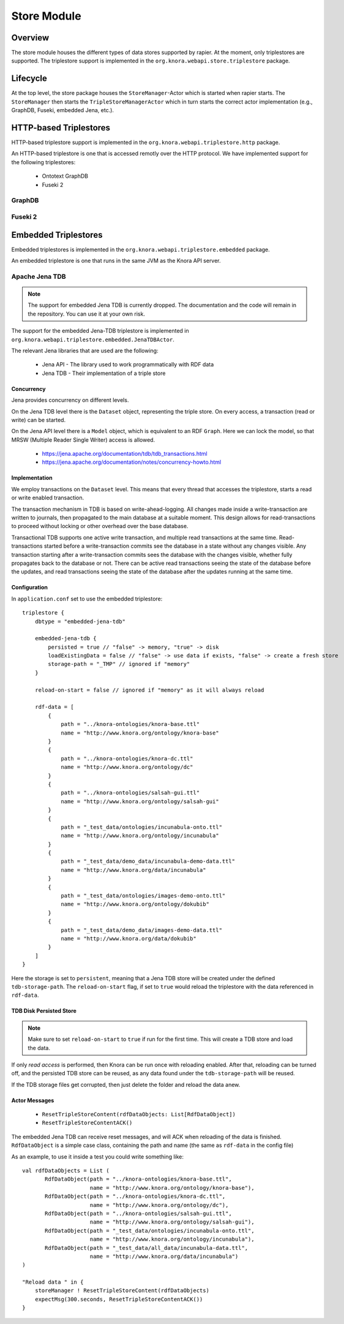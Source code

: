 .. Copyright © 2015 Lukas Rosenthaler, Benjamin Geer, Ivan Subotic,
   Tobias Schweizer, André Kilchenmann, and André Fatton.

   This file is part of Knora.

   Knora is free software: you can redistribute it and/or modify
   it under the terms of the GNU Affero General Public License as published
   by the Free Software Foundation, either version 3 of the License, or
   (at your option) any later version.

   Knora is distributed in the hope that it will be useful,
   but WITHOUT ANY WARRANTY; without even the implied warranty of
   MERCHANTABILITY or FITNESS FOR A PARTICULAR PURPOSE.  See the
   GNU Affero General Public License for more details.

   You should have received a copy of the GNU Affero General Public
   License along with Knora.  If not, see <http://www.gnu.org/licenses/>.

.. _store-module:

############
Store Module
############


Overview
========

The store module houses the different types of data stores supported by
rapier. At the moment, only triplestores are supported. The triplestore
support is implemented in the ``org.knora.webapi.store.triplestore``
package.

Lifecycle
=========

At the top level, the store package houses  the ``StoreManager``-Actor
which is started when rapier starts. The ``StoreManager`` then starts
the ``TripleStoreManagerActor`` which in turn starts the correct actor
implementation (e.g., GraphDB, Fuseki, embedded Jena, etc.).


HTTP-based Triplestores
=======================

HTTP-based triplestore support is implemented in the ``org.knora.webapi.triplestore.http`` package.

An HTTP-based triplestore is one that is accessed remotly over the HTTP protocol. We have implemented support for
the following triplestores:

  * Ontotext GraphDB

  * Fuseki 2


GraphDB
---------

Fuseki 2
---------

Embedded Triplestores
======================

Embedded triplestores is implemented in the ``org.knora.webapi.triplestore.embedded`` package.

An embedded triplestore is one that runs in the same JVM as the Knora API server.


Apache Jena TDB
----------------

.. note::
   The support for embedded Jena TDB is currently dropped.
   The documentation and the code will remain in the repository. You can use it at your own risk.

The support for the embedded Jena-TDB triplestore is implemented in ``org.knora.webapi.triplestore.embedded.JenaTDBActor``.

The relevant Jena libraries that are used are the following:

 * Jena API - The library used to work programmatically with RDF data

 * Jena TDB - Their implementation of a triple store


Concurrency
~~~~~~~~~~~

Jena provides concurrency on different levels.

On the Jena TDB level there is the ``Dataset`` object, representing the
triple store. On every access, a transaction (read or write) can be
started.

On the Jena API level there is a ``Model`` object, which is equivalent
to an RDF ``Graph``. Here we can lock the model, so that MRSW (Multiple
Reader Single Writer) access is allowed.

 *  https://jena.apache.org/documentation/tdb/tdb_transactions.html

 *  https://jena.apache.org/documentation/notes/concurrency-howto.html

Implementation
~~~~~~~~~~~~~~

We employ transactions on the ``Dataset`` level. This means that every
thread that accesses the triplestore, starts a read or write enabled
transaction.

The transaction mechanism in TDB is based on write-ahead-logging. All
changes made inside a write-transaction are written to journals, then
propagated to the main database at a suitable moment. This design allows
for read-transactions to proceed without locking or other overhead over
the base database.

Transactional TDB supports one active write transaction, and multiple
read transactions at the same time. Read-transactions started before a
write-transaction commits see the database in a state without any
changes visible. Any transaction starting after a write-transaction
commits sees the database with the changes visible, whether fully
propagates back to the database or not. There can be active read
transactions seeing the state of the database before the updates, and
read transactions seeing the state of the database after the updates
running at the same time.

Configuration
~~~~~~~~~~~~~

In ``application.conf`` set to use the embedded triplestore:

::

    triplestore {
        dbtype = "embedded-jena-tdb"

        embedded-jena-tdb {
            persisted = true // "false" -> memory, "true" -> disk
            loadExistingData = false // "false" -> use data if exists, "false" -> create a fresh store
            storage-path = "_TMP" // ignored if "memory"
        }

        reload-on-start = false // ignored if "memory" as it will always reload

        rdf-data = [
            {
                path = "../knora-ontologies/knora-base.ttl"
                name = "http://www.knora.org/ontology/knora-base"
            }
            {
                path = "../knora-ontologies/knora-dc.ttl"
                name = "http://www.knora.org/ontology/dc"
            }
            {
                path = "../knora-ontologies/salsah-gui.ttl"
                name = "http://www.knora.org/ontology/salsah-gui"
            }
            {
                path = "_test_data/ontologies/incunabula-onto.ttl"
                name = "http://www.knora.org/ontology/incunabula"
            }
            {
                path = "_test_data/demo_data/incunabula-demo-data.ttl"
                name = "http://www.knora.org/data/incunabula"
            }
            {
                path = "_test_data/ontologies/images-demo-onto.ttl"
                name = "http://www.knora.org/ontology/dokubib"
            }
            {
                path = "_test_data/demo_data/images-demo-data.ttl"
                name = "http://www.knora.org/data/dokubib"
            }
        ]
    }

Here the storage is set to ``persistent``, meaning that a Jena TDB store
will be created under the defined ``tdb-storage-path``. The
``reload-on-start`` flag, if set to ``true`` would reload the triplestore
with the data referenced in ``rdf-data``.

TDB Disk Persisted Store
~~~~~~~~~~~~~~~~~~~~~~~~

.. note::
   Make sure to set ``reload-on-start`` to ``true`` if run for
   the first time. This will create a TDB store and load the data.

If only *read access* is performed, then Knora can be run once with
reloading enabled. After that, reloading can be turned off, and the
persisted TDB store can be reused, as any data found under the
``tdb-storage-path`` will be reused.

If the TDB storage files get corrupted, then just delete the folder and
reload the data anew.


Actor Messages
~~~~~~~~~~~~~~

 *  ``ResetTripleStoreContent(rdfDataObjects: List[RdfDataObject])``

 *  ``ResetTripleStoreContentACK()``

The embedded Jena TDB can receive reset messages, and will ACK when
reloading of the data is finished. ``RdfDataObject`` is a simple case
class, containing the path and name (the same as ``rdf-data`` in the
config file)

As an example, to use it inside a test you could write something like:

::

    val rdfDataObjects = List (
           RdfDataObject(path = "../knora-ontologies/knora-base.ttl",
                         name = "http://www.knora.org/ontology/knora-base"),
           RdfDataObject(path = "../knora-ontologies/knora-dc.ttl",
                         name = "http://www.knora.org/ontology/dc"),
           RdfDataObject(path = "../knora-ontologies/salsah-gui.ttl",
                         name = "http://www.knora.org/ontology/salsah-gui"),
           RdfDataObject(path = "_test_data/ontologies/incunabula-onto.ttl",
                         name = "http://www.knora.org/ontology/incunabula"),
           RdfDataObject(path = "_test_data/all_data/incunabula-data.ttl",
                         name = "http://www.knora.org/data/incunabula")
    )

    "Reload data " in {
        storeManager ! ResetTripleStoreContent(rdfDataObjects)
        expectMsg(300.seconds, ResetTripleStoreContentACK())
    }

